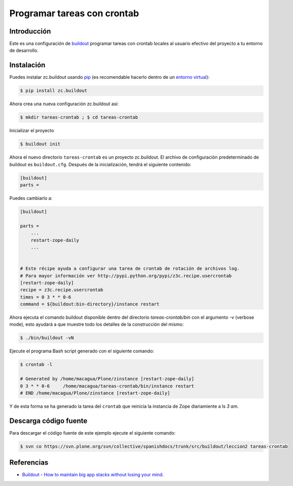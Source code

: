.. -*- coding: utf-8 -*-

============================
Programar tareas con crontab
============================

Introducción
============

Este es una configuración de `buildout`_ programar tareas con crontab 
locales al usuario efectivo del proyecto a tu entorno de desarrollo.


Instalación
===========

Puedes instalar zc.buildout usando `pip`_ (es recomendable hacerlo dentro de
un `entorno virtual`_):

.. code-block:: sh

  $ pip install zc.buildout

Ahora crea una nueva configuración zc.buildout así:

.. code-block:: sh

  $ mkdir tareas-crontab ; $ cd tareas-crontab

Inicializar el proyecto 

.. code-block:: sh

  $ buildout init

Ahora el nuevo directorio ``tareas-crontab`` es un proyecto zc.buildout. El archivo de
configuración predeterminado de buildout es ``buildout.cfg``. Después de la
inicialización, tendrá el siguiente contenido:

.. code-block:: cfg

  [buildout]
  parts =

Puedes cambiarlo a:

.. code-block:: cfg

  [buildout]

  parts =
      ...
      restart-zope-daily
      ...


  # Este récipe ayuda a configurar una tarea de crontab de rotación de archivos log.
  # Para mayor información ver http://pypi.python.org/pypi/z3c.recipe.usercrontab
  [restart-zope-daily]
  recipe = z3c.recipe.usercrontab
  times = 0 3 * * 0-6
  command = ${buildout:bin-directory}/instance restart


Ahora ejecuta el comando buildout disponible dentro del directorio
*tareas-crontab/bin* con el argumento -v (verbose mode), esto ayudará a que
muestre todo los detalles de la construcción del mismo:

.. code-block:: sh

  $ ./bin/buildout -vN


Ejecute el programa Bash script generado con el siguiente comando:

.. code-block:: sh

  $ crontab -l

  # Generated by /home/macagua/Plone/zinstance [restart-zope-daily]
  0 3 * * 0-6     /home/macagua/tareas-crontab/bin/instance restart
  # END /home/macagua/Plone/zinstance [restart-zope-daily]


Y de esta forma se ha generado la tarea del ``crontab`` que reinicia 
la instancia de Zope diariamiente a ls `3 am`.


Descarga código fuente
======================

Para descargar el código fuente de este ejemplo ejecute el siguiente comando:

.. code-block:: sh

  $ svn co https://svn.plone.org/svn/collective/spanishdocs/trunk/src/buildout/leccion2 tareas-crontab


Referencias
===========

-   `Buildout - How to maintain big app stacks without losing your mind`_.


.. _buildout: http://coactivate.org/projects/ploneve/replicacion-de-proyectos-python
.. _pip: http://coactivate.org/projects/ploneve/distribute-y-pip
.. _entorno virtual: http://coactivate.org/projects/ploneve/creacion-de-entornos-virtuales-python
.. _Buildout - How to maintain big app stacks without losing your mind: http://www.slideshare.net/djay/buildout-how-to-maintain-big-app-stacks-without-losing-your-mind
.. _zc.buildout: http://coactivate.org/projects/ploneve/replicacion-de-proyectos-python
